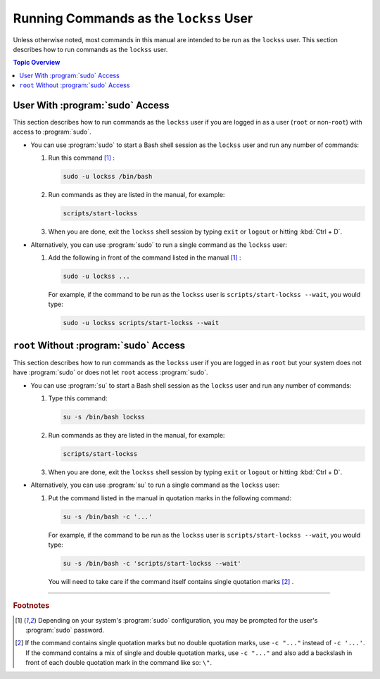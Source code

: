 =======================================
Running Commands as the ``lockss`` User
=======================================

Unless otherwise noted, most commands in this manual are intended to be run as the ``lockss`` user. This section describes how to run commands as the ``lockss`` user.

.. contents:: Topic Overview
   :local:
   :depth: 1

--------------------------------
User With :program:`sudo` Access
--------------------------------

This section describes how to run commands as the ``lockss`` user if you are logged in as a user (``root`` or non-``root``) with access to :program:`sudo`.

*  You can use :program:`sudo` to start a Bash shell session as the ``lockss`` user and run any number of commands:

   1. Run this command [#fn1]_ :

      .. code-block:: shell

         sudo -u lockss /bin/bash

   2. Run commands as they are listed in the manual, for example:

      .. code-block:: shell

         scripts/start-lockss

   3. When you are done, exit the ``lockss`` shell session by typing ``exit`` or ``logout`` or hitting :kbd:`Ctrl + D`.

*  Alternatively, you can use :program:`sudo` to run a single command as the ``lockss`` user:

   1. Add the following in front of the command listed in the manual [#fn1]_ :

      .. code-block:: shell

         sudo -u lockss ...

      For example, if the command to be run as the ``lockss`` user is ``scripts/start-lockss --wait``, you would type:

      .. code-block:: shell

         sudo -u lockss scripts/start-lockss --wait

---------------------------------------
``root`` Without :program:`sudo` Access
---------------------------------------

This section describes how to run commands as the ``lockss`` user if you are logged in as ``root`` but your system does not have :program:`sudo` or does not let ``root`` access :program:`sudo`.

*  You can use :program:`su` to start a Bash shell session as the ``lockss`` user and run any number of commands:

   1. Type this command:

      .. code-block:: shell

         su -s /bin/bash lockss

   2. Run commands as they are listed in the manual, for example:

      .. code-block:: shell

         scripts/start-lockss

   3. When you are done, exit the ``lockss`` shell session by typing ``exit`` or ``logout`` or hitting :kbd:`Ctrl + D`.

*  Alternatively, you can use :program:`su` to run a single command as the ``lockss`` user:

   1. Put the command listed in the manual in quotation marks in the following command:

      .. code-block:: shell

         su -s /bin/bash -c '...'

      For example, if the command to be run as the ``lockss`` user is ``scripts/start-lockss --wait``, you would type:

      .. code-block:: shell

         su -s /bin/bash -c 'scripts/start-lockss --wait'

      You will need to take care if the command itself contains single quotation marks [#fn2]_ .

----

.. rubric:: Footnotes

.. [#fn1]

   Depending on your system's :program:`sudo` configuration, you may be prompted for the user's :program:`sudo` password.

.. [#fn2]

   If the command contains single quotation marks but no double quotation marks, use ``-c "..."`` instead of ``-c '...'``. If the command contains a mix of single and double quotation marks, use ``-c "..."`` and also add a backslash in front of each double quotation mark in the command like so: ``\"``.
